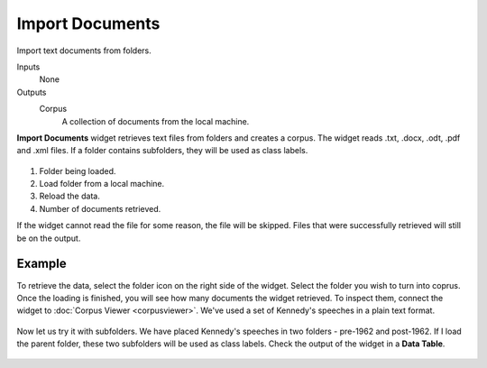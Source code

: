 Import Documents
================

Import text documents from folders.

Inputs
    None

Outputs
    Corpus
        A collection of documents from the local machine.


**Import Documents** widget retrieves text files from folders and creates a corpus. The widget reads .txt, .docx, .odt, .pdf and .xml files. If a folder contains subfolders, they will be used as class labels.

.. figure:: images/Import-Documents-stamped.png

1. Folder being loaded.
2. Load folder from a local machine.
3. Reload the data.
4. Number of documents retrieved.

If the widget cannot read the file for some reason, the file will be skipped. Files that were successfully retrieved will still be on the output.

Example
-------

To retrieve the data, select the folder icon on the right side of the widget. Select the folder you wish to turn into coprus. Once the loading is finished, you will see how many documents the widget retrieved. To inspect them, connect the widget to :doc:`Corpus Viewer <corpusviewer>`. We've used a set of Kennedy's speeches in a plain text format.

.. figure:: images/Import-Documents-Example1.png

Now let us try it with subfolders. We have placed Kennedy's speeches in two folders - pre-1962 and post-1962. If I load the parent folder, these two subfolders will be used as class labels. Check the output of the widget in a **Data Table**.

.. figure:: images/Import-Documents-Example2.png
